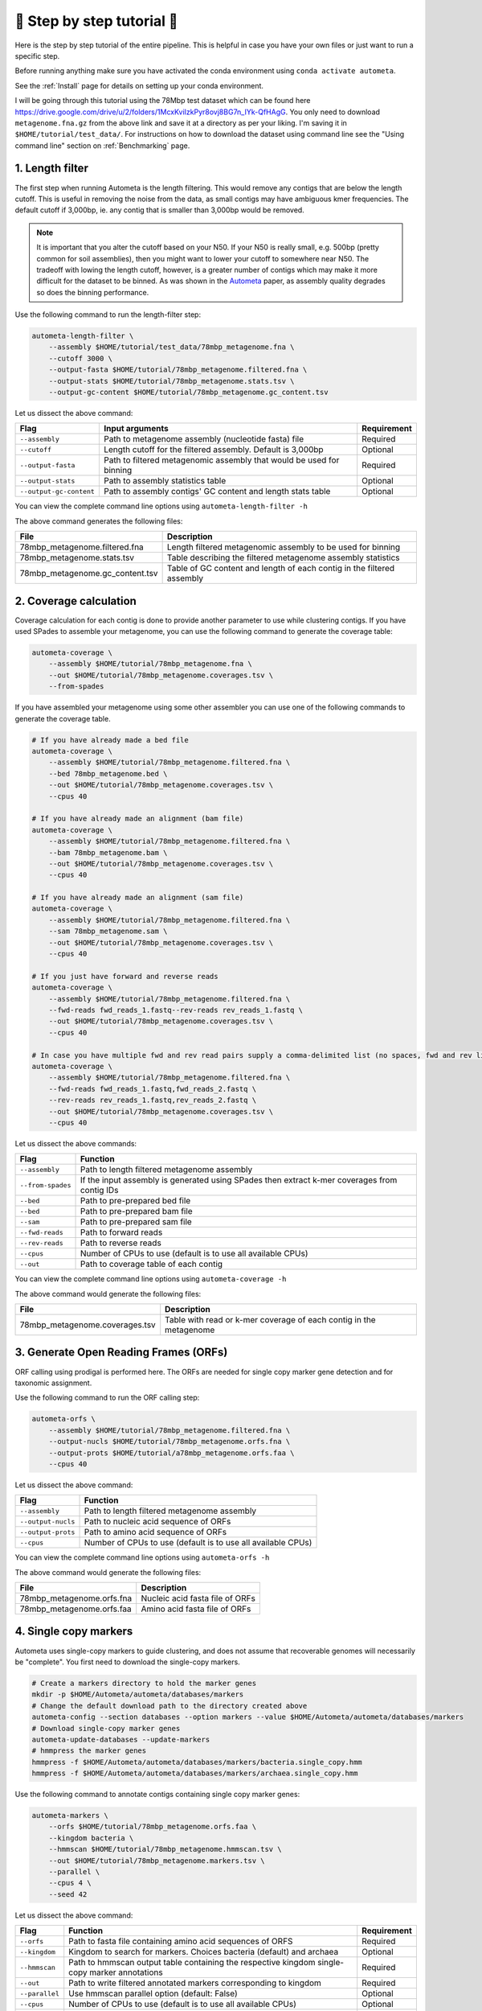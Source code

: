 ===========================
📓 Step by step tutorial 📓
===========================

Here is the step by step tutorial of the entire pipeline. This is helpful in case you have your own files or just want to run a specific step.

Before running anything make sure you have activated the conda environment using
``conda activate autometa``.

See the :ref:`Install` page for details on setting up your conda environment.

I will be going through this tutorial using the 78Mbp test dataset which can be found here `<https://drive.google.com/drive/u/2/folders/1McxKviIzkPyr8ovj8BG7n_IYk-QfHAgG>`_.
You only need to download ``metagenome.fna.gz`` from the above link and save it at a directory as per your liking. I'm saving it in ``$HOME/tutorial/test_data/``.
For instructions on how to download the dataset using command line see the "Using command line" section on :ref:`Benchmarking` page.

1. Length filter
----------------

The first step when running Autometa is the length filtering. This would remove any contigs that are below the length cutoff. This is useful in removing the noise from the data,
as small contigs may have ambiguous kmer frequencies. The default cutoff if 3,000bp, ie. any contig that is smaller than 3,000bp would be removed.

.. note::
    It is important that you alter the cutoff based on your N50. If your N50 is really small, e.g. 500bp (pretty common for soil assemblies),
    then you might want to lower your cutoff to somewhere near N50. The tradeoff with lowing the length cutoff, however, is a greater number of
    contigs which may make it more difficult for the dataset to be binned. As was shown in the `Autometa <https://academic.oup.com/nar/article/47/10/e57/5369936>`_ paper,
    as assembly quality degrades so does the binning performance.

Use the following command to run the length-filter step:

.. code-block:: bash

    autometa-length-filter \
        --assembly $HOME/tutorial/test_data/78mbp_metagenome.fna \
        --cutoff 3000 \
        --output-fasta $HOME/tutorial/78mbp_metagenome.filtered.fna \
        --output-stats $HOME/tutorial/78mbp_metagenome.stats.tsv \
        --output-gc-content $HOME/tutorial/78mbp_metagenome.gc_content.tsv

Let us dissect the above command:

+-------------------------+----------------------------------------------------------------------+-------------+
| Flag                    |                            Input arguments                           | Requirement |
+=========================+======================================================================+=============+
| ``--assembly``          | Path to metagenome assembly (nucleotide fasta) file                  | Required    |
+-------------------------+----------------------------------------------------------------------+-------------+
| ``--cutoff``            | Length cutoff for the filtered assembly. Default is 3,000bp          | Optional    |
+-------------------------+----------------------------------------------------------------------+-------------+
| ``--output-fasta``      | Path to filtered metagenomic assembly that would be used for binning | Required    |
+-------------------------+----------------------------------------------------------------------+-------------+
| ``--output-stats``      | Path to assembly statistics table                                    | Optional    |
+-------------------------+----------------------------------------------------------------------+-------------+
| ``--output-gc-content`` | Path to assembly contigs' GC content and length stats table          | Optional    |
+-------------------------+----------------------------------------------------------------------+-------------+

You can view the complete command line options using ``autometa-length-filter -h``

The above command generates the following files:

+---------------------------------+------------------------------------------------------------------------+
| File                            | Description                                                            |
+=================================+========================================================================+
| 78mbp_metagenome.filtered.fna   | Length filtered metagenomic assembly to be used for binning            |
+---------------------------------+------------------------------------------------------------------------+
| 78mbp_metagenome.stats.tsv      | Table describing the filtered metagenome assembly statistics           |
+---------------------------------+------------------------------------------------------------------------+
| 78mbp_metagenome.gc_content.tsv | Table of GC content and length of each contig in the filtered assembly |
+---------------------------------+------------------------------------------------------------------------+

.. _coverage-calculation:

2. Coverage calculation
-----------------------

Coverage calculation for each contig is done to provide another parameter to use while clustering contigs.
If you have used SPades to assemble your metagenome, you can use the following command to generate the coverage table:

.. code-block:: bash

    autometa-coverage \
        --assembly $HOME/tutorial/78mbp_metagenome.fna \
        --out $HOME/tutorial/78mbp_metagenome.coverages.tsv \
        --from-spades

If you have assembled your metagenome using some other assembler you can use one of the following commands to generate the coverage table.

.. code-block:: bash

    # If you have already made a bed file
    autometa-coverage \
        --assembly $HOME/tutorial/78mbp_metagenome.filtered.fna \
        --bed 78mbp_metagenome.bed \
        --out $HOME/tutorial/78mbp_metagenome.coverages.tsv \
        --cpus 40

    # If you have already made an alignment (bam file)
    autometa-coverage \
        --assembly $HOME/tutorial/78mbp_metagenome.filtered.fna \
        --bam 78mbp_metagenome.bam \
        --out $HOME/tutorial/78mbp_metagenome.coverages.tsv \
        --cpus 40

    # If you have already made an alignment (sam file)
    autometa-coverage \
        --assembly $HOME/tutorial/78mbp_metagenome.filtered.fna \
        --sam 78mbp_metagenome.sam \
        --out $HOME/tutorial/78mbp_metagenome.coverages.tsv \
        --cpus 40

    # If you just have forward and reverse reads
    autometa-coverage \
        --assembly $HOME/tutorial/78mbp_metagenome.filtered.fna \
        --fwd-reads fwd_reads_1.fastq--rev-reads rev_reads_1.fastq \
        --out $HOME/tutorial/78mbp_metagenome.coverages.tsv \
        --cpus 40

    # In case you have multiple fwd and rev read pairs supply a comma-delimited list (no spaces, fwd and rev lists should be in the same order)
    autometa-coverage \
        --assembly $HOME/tutorial/78mbp_metagenome.filtered.fna \
        --fwd-reads fwd_reads_1.fastq,fwd_reads_2.fastq \
        --rev-reads rev_reads_1.fastq,rev_reads_2.fastq \
        --out $HOME/tutorial/78mbp_metagenome.coverages.tsv \
        --cpus 40

Let us dissect the above commands:

+-------------------+----------------------------------------------------------------------------------------------+
| Flag              | Function                                                                                     |
+===================+==============================================================================================+
| ``--assembly``    | Path to length filtered metagenome assembly                                                  |
+-------------------+----------------------------------------------------------------------------------------------+
| ``--from-spades`` | If the input assembly is generated using SPades then extract k-mer coverages from contig IDs |
+-------------------+----------------------------------------------------------------------------------------------+
| ``--bed``         | Path to pre-prepared bed file                                                                |
+-------------------+----------------------------------------------------------------------------------------------+
| ``--bed``         | Path to pre-prepared bam file                                                                |
+-------------------+----------------------------------------------------------------------------------------------+
| ``--sam``         | Path to pre-prepared sam file                                                                |
+-------------------+----------------------------------------------------------------------------------------------+
| ``--fwd-reads``   | Path to forward reads                                                                        |
+-------------------+----------------------------------------------------------------------------------------------+
| ``--rev-reads``   | Path to reverse reads                                                                        |
+-------------------+----------------------------------------------------------------------------------------------+
| ``--cpus``        | Number of CPUs to use (default is to use all available CPUs)                                 |
+-------------------+----------------------------------------------------------------------------------------------+
| ``--out``         | Path to coverage table of each contig                                                        |
+-------------------+----------------------------------------------------------------------------------------------+

You can view the complete command line options using ``autometa-coverage -h``

The above command would generate the following files:

+--------------------------------+--------------------------------------------------------------------+
| File                           | Description                                                        |
+================================+====================================================================+
| 78mbp_metagenome.coverages.tsv | Table with read or k-mer coverage of each contig in the metagenome |
+--------------------------------+--------------------------------------------------------------------+

3. Generate Open Reading Frames (ORFs)
--------------------------------------

ORF calling using prodigal is performed here. The ORFs are needed for single copy marker gene detection and for taxonomic assignment.

Use the following command to run the ORF calling step:

.. code-block:: bash

    autometa-orfs \
        --assembly $HOME/tutorial/78mbp_metagenome.filtered.fna \
        --output-nucls $HOME/tutorial/78mbp_metagenome.orfs.fna \
        --output-prots $HOME/tutorial/a78mbp_metagenome.orfs.faa \
        --cpus 40

Let us dissect the above command:

+--------------------+--------------------------------------------------------------+
| Flag               | Function                                                     |
+====================+==============================================================+
| ``--assembly``     | Path to length filtered metagenome assembly                  |
+--------------------+--------------------------------------------------------------+
| ``--output-nucls`` | Path to nucleic acid sequence of ORFs                        |
+--------------------+--------------------------------------------------------------+
| ``--output-prots`` | Path to amino acid sequence of ORFs                          |
+--------------------+--------------------------------------------------------------+
| ``--cpus``         | Number of CPUs to use (default is to use all available CPUs) |
+--------------------+--------------------------------------------------------------+

You can view the complete command line options using ``autometa-orfs -h``

The above command would generate the following files:

+---------------------------+---------------------------------+
| File                      | Description                     |
+===========================+=================================+
| 78mbp_metagenome.orfs.fna | Nucleic acid fasta file of ORFs |
+---------------------------+---------------------------------+
| 78mbp_metagenome.orfs.faa | Amino acid fasta file of ORFs   |
+---------------------------+---------------------------------+

4. Single copy markers
----------------------

Autometa uses single-copy markers to guide clustering, and does not assume that recoverable genomes will necessarily be "complete". You first need to download the single-copy markers.

.. code-block:: bash

    # Create a markers directory to hold the marker genes
    mkdir -p $HOME/Autometa/autometa/databases/markers
    # Change the default download path to the directory created above
    autometa-config --section databases --option markers --value $HOME/Autometa/autometa/databases/markers
    # Download single-copy marker genes
    autometa-update-databases --update-markers
    # hmmpress the marker genes
    hmmpress -f $HOME/Autometa/autometa/databases/markers/bacteria.single_copy.hmm
    hmmpress -f $HOME/Autometa/autometa/databases/markers/archaea.single_copy.hmm

Use the following command to annotate contigs containing single copy marker genes:

.. code-block:: bash

    autometa-markers \
        --orfs $HOME/tutorial/78mbp_metagenome.orfs.faa \
        --kingdom bacteria \
        --hmmscan $HOME/tutorial/78mbp_metagenome.hmmscan.tsv \
        --out $HOME/tutorial/78mbp_metagenome.markers.tsv \
        --parallel \
        --cpus 4 \
        --seed 42

Let us dissect the above command:

+----------------+-----------------------------------------------------------------------------------------------+-------------+
| Flag           | Function                                                                                      | Requirement |
+================+===============================================================================================+=============+
| ``--orfs``     | Path to fasta file containing amino acid sequences of ORFS                                    | Required    |
+----------------+-----------------------------------------------------------------------------------------------+-------------+
| ``--kingdom``  | Kingdom to search for markers. Choices bacteria (default) and archaea                         | Optional    |
+----------------+-----------------------------------------------------------------------------------------------+-------------+
| ``--hmmscan``  | Path to hmmscan output table containing the respective kingdom single-copy marker annotations | Required    |
+----------------+-----------------------------------------------------------------------------------------------+-------------+
| ``--out``      | Path to write filtered annotated markers corresponding to kingdom                             | Required    |
+----------------+-----------------------------------------------------------------------------------------------+-------------+
| ``--parallel`` | Use hmmscan parallel option (default: False)                                                  | Optional    |
+----------------+-----------------------------------------------------------------------------------------------+-------------+
| ``--cpus``     | Number of CPUs to use (default is to use all available CPUs)                                  | Optional    |
+----------------+-----------------------------------------------------------------------------------------------+-------------+
| ``--seed``     | Seed to set random state for hmmscan. (default: 42)                                           | Optional    |
+----------------+-----------------------------------------------------------------------------------------------+-------------+

You can view the complete command line options using ``autometa-markers -h``

The above command would generate the following files:

+------------------------------+---------------------------------------------------------------------------------------+
| File                         | Description                                                                           |
+==============================+=======================================================================================+
| 78mbp_metagenome.hmmscan.tsv | hmmscan output table containing the respective kingdom single-copy marker annotations |
+------------------------------+---------------------------------------------------------------------------------------+
| 78mbp_metagenome.markers.tsv | Annotated marker table corresponding to the particular kingdom                        |
+------------------------------+---------------------------------------------------------------------------------------+

5. Taxonomy assignment
----------------------

5.1 BLASTP
^^^^^^^^^^

Autometa assigns a taxonomic rank to each contig and then takes only the contig belonging to the specified kingdom (either bacteria or archaea) for binning.
We found that in host-associated metagenomes, this step vastly improves the binning performance of Autometa (and other pipelines) because less eukaryotic
or viral contigs will be binned into bacterial bins.

The first step for contig taxonomy assignment is a local alignment search of the ORFs against a reference database. This can be accelerated using `diamond <https://github.com/bbuchfink/diamond>`_.

Create a diamond formatted database of the NCBI non-redundant (nr) protein database.

.. code-block:: bash

    diamond makedb --in $HOME/Autometa/autometa/databases/ncbi/nr --db $HOME/Autometa/autometa/databases/ncbi/nr -p 40

Breaking down the above command:

+------+--------------------------------------+
| Flag | Function                             |
+======+======================================+
| --in | Path to nr database                  |
+------+--------------------------------------+
| --db | Path to diamond formated nr database |
+------+--------------------------------------+
| -p   | Number of processors to use          |
+------+--------------------------------------+

Run diamond blastp using the following command:

.. code-block:: bash

    diamond blastp \
        --query $HOME/tutorial/78mbp_metagenome.orfs.faa \
        --db $HOME/Autometa/autometa/databases/ncbi/nr.dmnd \
        --evalue 1e-5 \
        --max-target-seqs 200 \
        --threads 40 \
        --outfmt 6 \
        --out $HOME/tutorial/78mbp_metagenome.blastp.tsv

Breaking down the above command:

+-------------------+-----------------------------------------------------------------------+
| Flag              | Function                                                              |
+===================+=======================================================================+
| --query           | Path to query sequence. Here, amino acid sequence of ORFs             |
+-------------------+-----------------------------------------------------------------------+
| --db              | Path to diamond formatted nr database                                 |
+-------------------+-----------------------------------------------------------------------+
| --evalue          | Maximum expected value to report an alignment                         |
+-------------------+-----------------------------------------------------------------------+
| --max-target-seqs | Maximum number of target sequences per query to report alignments for |
+-------------------+-----------------------------------------------------------------------+
| --threads         | Number of processors to use                                           |
+-------------------+-----------------------------------------------------------------------+
| --outfmt          | Output format of BLASTP results                                       |
+-------------------+-----------------------------------------------------------------------+
| --out             | Path to BLASTP results                                                |
+-------------------+-----------------------------------------------------------------------+

To see the complete list of acceptable output formats see Diamond `GitHub Wiki <https://github.com/bbuchfink/diamond/wiki/3.-Command-line-options#output-options>`__. A complete list of all command line options for Diamond can be found on its `GitHub Wiki <https://github.com/bbuchfink/diamond/wiki/3.-Command-line-options>`__.

.. note::
    Autometa only parses output format 6 provided above as: ``--outfmt 6``

The above command would generate the blastP table (``78mbp_metagenome.blastp.tsv``) in output format 6

5.2 Lowest Common Ancestor (LCA)
^^^^^^^^^^^^^^^^^^^^^^^^^^^^^^^^

The second step in taxon assignment is finding out the lowest common ancestor (LCA). The lowest common ancestor refers to the ORF most closely associated with other given ORFs parsed from a BLAST query that is lowest on the tree of life. This step uses the blastp results generated in the previous step to generate a table having the LCA of each ORF. As a default only the blast hits which are within 10% of the top bitscore are used.

Use the following command to get the LCA of each ORF:

.. code-block:: bash

    autometa-taxonomy-lca \
        --blast $HOME/tutorial/78mbp_metagenome.blastp.tsv \
        --dbdir $HOME/Autometa/autometa/databases/ncbi/ \
        --lca-output $HOME/tutorial/78mbp_metagenome.lca.tsv \
        --sseqid2taxid-output $HOME/tutorial/78mbp_metagenome.lca.sseqid2taxid.tsv \
        --lca-error-taxids $HOME/tutorial/78mbp_metagenome.lca.errorTaxids.tsv

Let us dissect the above command:

+---------------------------+-------------------------------------------------------------------------------------------+----------------+
| Parameter                 | Function                                                                                  | Required (Y/N) |
+===========================+===========================================================================================+================+
| ``--blast``               | Path to diamond blastp output                                                             | Y              |
+---------------------------+-------------------------------------------------------------------------------------------+----------------+
| ``--dbdir``               | Path to NCBI databases directory                                                          | Y              |
+---------------------------+-------------------------------------------------------------------------------------------+----------------+
| ``--lca-output``          | Path to write lca output                                                                  | Y              |
+---------------------------+-------------------------------------------------------------------------------------------+----------------+
| ``--sseqid2taxid-output`` | Path to write qseqids sseqids to taxids translations table                                | N              |
+---------------------------+-------------------------------------------------------------------------------------------+----------------+
| ``--lca-error-taxids``    | Path to write table of blast table qseqids that were assigned root due to a missing taxid | N              |
+---------------------------+-------------------------------------------------------------------------------------------+----------------+

You can view the complete command line options using ``autometa-taxonomy-lca -h``

The above command would generate a table (``78mbp_metagenome.lca.tsv``) having the name, rank and taxid of the LCA for each ORF.

5.3 Majority vote
^^^^^^^^^^^^^^^^^

The next step in taxon assignment is doing a modified majority vote to decide the taxonomy of each contig. This was developed to help minimize the effect of horizontal gene transfer (HGT). Briefly, the voting system helps assign the correct taxonomy to the contig from its component ORF classification. Even with highly divergent ORFs this allows for accurate kingdom level classification, enabling us to remove any eukaryotic contaminants or host DNA.

You can run the majority vote step using the following command:

.. code-block:: bash

    autometa-taxonomy-majority-vote \
        --lca $HOME/tutorial/78mbp_metagenome.lca.tsv \
        --output $HOME/tutorial/78mbp_metagenome.votes.tsv \
        --dbdir $HOME/Autometa/autometa/databases/ncbi/

Let us dissect the above command:

+----------+-----------------------------------+
| Flag     | Function                          |
+==========+===================================+
| --lca    | Path to LCA table                 |
+----------+-----------------------------------+
| --output | Path to write majority vote table |
+----------+-----------------------------------+
| --dbdir  | Path to ncbi database directory   |
+----------+-----------------------------------+

You can view the complete command line options using ``autometa-taxonomy-majority-vote -h``

The above command would generate a table (``78mbp_metagenome.votes.tsv``) having the taxid of each contig identified as per majority vote.

5.4 Split kingdoms
^^^^^^^^^^^^^^^^^^

In this final step of taxon assignment we use the voted taxid of each contig to split the contigs in different kingdoms and write them as per the provided canonical rank.

.. code-block:: bash

    autometa-taxonomy \
        --votes $HOME/tutorial/78mbp_metagenome.votes.tsv \
        --output $HOME/tutorial/ \
        --assembly $HOME/tutorial/78mbp_metagenome.filtered.fna \
        --prefix 78mbp_metagenome \
        --split-rank-and-write superkingdom \
        --ncbi $HOME/Autometa/autometa/databases/ncbi/

Let us dissect the above command:

+----------------------------+--------------------------------------------------------------------------------+-------------+
| Flag                       | Function                                                                       | Requirement |
+============================+================================================================================+=============+
| ``--votes``                | Path to voted taxids table                                                     | Required    |
+----------------------------+--------------------------------------------------------------------------------+-------------+
| ``--output``               | Directory to output fasta files of split canonical ranks and taxonomy.tsv      | Required    |
+----------------------------+--------------------------------------------------------------------------------+-------------+
| ``--assembly``             | Path to filtered metagenome assembly                                           | Required    |
+----------------------------+--------------------------------------------------------------------------------+-------------+
| ``--prefix``               | prefix to use for each file written                                            | Optional    |
+----------------------------+--------------------------------------------------------------------------------+-------------+
| ``--split-rank-and-write`` | Split contigs by provided canonical-rank column then write to output directory | Optional    |
+----------------------------+--------------------------------------------------------------------------------+-------------+
| ``--ncbi``                 | Path to ncbi database directory                                                | Optional    |
+----------------------------+--------------------------------------------------------------------------------+-------------+

Other options available for ``--split-rank-and-write`` are phylum, class, order, family, genus and species

If --split-rank-and-write is specified then it will split contigs by provided canonical-rank column then write a file corresponding that rank. Eg. Bacteria.fasta, Archaea.fasta, etc for superkingdom.

You can view the complete command line options using ``autometa-taxonomy -h``

+-----------------------------------+------------------------------------------------------------------------------------------+
| File                              | Description                                                                              |
+===================================+==========================================================================================+
| 78mbp_metagenome.taxonomy.tsv     | Table with taxonomic classification of each contig                                       |
+-----------------------------------+------------------------------------------------------------------------------------------+
| 78mbp_metagenome.bacteria.fna     | Fasta file having the nucleic acid sequence of all bacterial contigs                     |
+-----------------------------------+------------------------------------------------------------------------------------------+
| 78mbp_metagenome.unclassified.fna | Fasta file having the nucleic acid sequence of all contigs unclassified at kingdom level |
+-----------------------------------+------------------------------------------------------------------------------------------+

In my case there are no non-bacterial contigs. For other datasets, ``autometa-taxonomy`` may produce other fasta files, for example Eukaryota.fasta and Viruses.fasta.

6. K-mer counting
-----------------

A k-mer (`ref <https://bioinfologics.github.io/post/2018/09/17/k-mer-counting-part-i-introduction/>`_) is just a sequence of k characters in a string (or nucleotides in a DNA sequence). It is known that contigs that belong to the same genome have similar k-mer composition (`ref1 <https://sfamjournals.onlinelibrary.wiley.com/doi/full/10.1111/j.1462-2920.2004.00624.x?sid=nlm%3Apubmed>`_ and `ref2 <https://genomebiology.biomedcentral.com/articles/10.1186/gb-2009-10-8-r85>`_) . Here, we compute k-mer frequencies of only the bacterial contigs.

This step does the following:

#. Create a k-mer count matrix of :math:`k^4/2` dimensions using the specified k-mer length
#. Normalization of the k-mer count matrix to a normalized k-mer frequency matrix
#. Reduce the dimensions of k-mer frequencies using principal component analysis (PCA).
#. Embed the PCA dimensions into two dimensions to allow the ease of visualization and manual binning of the contigs (see `ViZBin <https://microbiomejournal.biomedcentral.com/articles/10.1186/s40168-014-0066-1>`_ paper).

Use the following command to run the k-mer counting step:

.. code-block:: bash

    autometa-kmers \
        --fasta $HOME/tutorial/78mbp_metagenome.bacteria.fna \
        --kmers $HOME/tutorial/78mbp_metagenome.bacteria.kmers.tsv \
        --size 5 \
        --norm-method am_clr \
        --norm-output $HOME/tutorial/78mbp_metagenome.bacteria.kmers.normalized.tsv \
        --pca-dimensions 50 \
        --embedding-method bhsne \
        --embedding-output $HOME/tutorial/78mbp_metagenome.bacteria.kmers.embedded.tsv \
        --cpus 40 \
        --seed 42

Let us dissect the above command:

+------------------------+--------------------------------------------------------------------------------------------------------------------------+-------------+
| Flag                   | Input arguments                                                                                                          | Requirement |
+========================+==========================================================================================================================+=============+
| ``--fasta``            | Path to length filtered metagenome assembly                                                                              | Required    |
+------------------------+--------------------------------------------------------------------------------------------------------------------------+-------------+
| ``--kmers``            | Path to k-mer frequency table                                                                                            | Required    |
+------------------------+--------------------------------------------------------------------------------------------------------------------------+-------------+
| ``--size``             | k-mer size in bp (default 5bp)                                                                                           | Optional    |
+------------------------+--------------------------------------------------------------------------------------------------------------------------+-------------+
| ``--norm-output``      | Path to normalized k-mer table                                                                                           | Required    |
+------------------------+--------------------------------------------------------------------------------------------------------------------------+-------------+
| ``--norm-method``      | Normalization method to transform kmer counts prior to PCA and embedding (default am_clr). Choices : ilr, clr and am_clr | Optional    |
+------------------------+--------------------------------------------------------------------------------------------------------------------------+-------------+
| ``--pca-dimensions``   | Number of dimensions to reduce to PCA feature space after normalization and prior to embedding (default: 50)             | Optional    |
+------------------------+--------------------------------------------------------------------------------------------------------------------------+-------------+
| ``--embedding-output`` | Path to embedded k-mer table                                                                                             | Required    |
+------------------------+--------------------------------------------------------------------------------------------------------------------------+-------------+
| ``--embedding-method`` | Embedding method to reduce the k-mer frequencies. Choices: sksne, bhsne (default), umap, densmap and trimap.             | Optional    |
+------------------------+--------------------------------------------------------------------------------------------------------------------------+-------------+
| ``--cpus``             | Number of CPUs to use (default is to use all available CPUs)                                                             | Optional    |
+------------------------+--------------------------------------------------------------------------------------------------------------------------+-------------+
| ``--seed``             | Set random seed for dimension reduction determinism (default 42). Useful in replicating the results                      | Optional    |
+------------------------+--------------------------------------------------------------------------------------------------------------------------+-------------+

You can view the complete command line options using ``autometa-kmers -h``

The above command generates the following files:

+---------------------------------------+--------------------------------------------------------+
| File                                  | Description                                            |
+=======================================+========================================================+
| 78mbp_metagenome.kmers.tsv            | Table with raw k-mer counts of each contig             |
+---------------------------------------+--------------------------------------------------------+
| 78mbp_metagenome.kmers.normalized.tsv | Table with normalized k-mer frequencies of each contig |
+---------------------------------------+--------------------------------------------------------+
| 78mbp_metagenome.kmers.embedded.tsv   | Table with embedded k-mer frequencies of each contig   |
+---------------------------------------+--------------------------------------------------------+

.. _advanced-usage-kmers:

Advanced Usage
^^^^^^^^^^^^^^

In the command used above k-mer normalization is being done using Autometa's implementation of
the center log-ratio transform (am_clr). Other available normalization methods are isometric
log-ratio transform (ilr, scikit-bio implementation) and center log-ratio transform (clr, scikit-bio implementation).
Normalization method can be altered using the ``--norm-method`` flag.

In the above command k-mer embedding is being done using Barnes-Hut t-distributed Stochastic Neighbor Embedding (BH-tSNE).
Other embedding methods that are available are Uniform Manifold Approximation and Projection (UMAP), densMAP (a density-preserving tool based
on UMAP) and TriMap, a method that uses triplet constraints to form a low-dimensional embedding of a set of points.
Two implementations of BH-tSNE are available, ``bhsne`` and ``sksne`` corresponding to the tsne and scikit-learn libraries, respectively.
Embedding method can be altered using the ``--embedding-method`` flag.

Autometa uses a k-mer size of 5 and then embeds the resulting k-mer frequency table
into 50 PCA dimensions which are then reduced to two dimentions. k-mer size can be
altered using the ``--size`` flag, number of dimensions to reduce to PCA feature
space after normalization and prior to embedding can be altered using the ``--pca-dimensions``
flag and the number of dimensions of which to reduce k-mer frequencies can be altered using the ``--embedding-dimensions`` flag.

.. note::

    1. Even though ``bhsne`` and ``sksne`` are the same embedding method (but different implementations)
    they appear to give very different results. We recommend using the former.

    2. In case you put ``--pca-dimensions`` as zero then autometa will skip PCA.

7. Binning
-----------

This is the step where contigs are binned into genomes via clustering.
Autometa assesses genome bins by examining their completeness, purity,
GC content std.dev. and coverage std.dev. A taxonomy table may also used
to selectively iterate through contigs based on their profiled taxon.

This step does the following:

#. Optionally iterate through contigs based on taxonomy
#. Bin contigs based on embedded k-mer coordinates and coverage
#. Accept genome bins that pass the following metrics:
    #. Above completeness threshold (``default=20.0``)
    #. Above purity threshold (``default=95.0``)
    #. Below GC content standard deviation threshold (``default=5.0``)
    #. Below coverage standard deviation threshold (``default=25.0``)
#. Unbinned contigs will be re-binned until no more acceptable genome bins are yielded

If you include a taxonomy table Autometa will attempt to further partition the data based
on ascending taxonomic specificity (i.e. in the order superkingdom, phylum, class, order,
family, genus, species) when binning unclustered contigs from a previous attempt. We found
that this is mainly useful if you have a highly complex metagenome (lots of species), or
you have several related species at similar coverage level.

Use the following command to perform binning:

.. code-block:: bash

    autometa-binning \
        --kmers $HOME/tutorial/78mbp_metagenome.bacteria.kmers.embedded.tsv \
        --coverages $HOME/tutorial/78mbp_metagenome.coverages.tsv \
        --gc-content $HOME/tutorial/78mbp_metagenome.gc_content.tsv \
        --markers $HOME/tutorial/78mbp_metagenome.markers.tsv \
        --clustering-method dbscan \
        --completeness 20 \
        --purity 90 \
        --cov-stddev-limit 25 \
        --gc-stddev-limit 5 \
        --taxonomy $HOME/tutorial/78mbp_metagenome.taxonomy.tsv \
        --output-binning $HOME/tutorial/78mbp_metagenome.binning.tsv \
        --output-main $HOME/tutorial/78mbp_metagenome.main.tsv \
        --starting-rank superkingdom \
        --rank-filter superkingdom
        --rank-name-filter bacteria

Let us dissect the above command:

+-------------------------+-----------------------------------------------------------------------------------------+-------------+
| Flag                    | Function                                                                                | Requirement |
+=========================+=========================================================================================+=============+
| ``--kmers``             | Path to embedded k-mer frequencies table                                                | Required    |
+-------------------------+-----------------------------------------------------------------------------------------+-------------+
| ``--coverages``         | Path to metagenome coverages table                                                      | Required    |
+-------------------------+-----------------------------------------------------------------------------------------+-------------+
| ``--gc-content``        | Path to metagenome GC contents table                                                    | Required    |
+-------------------------+-----------------------------------------------------------------------------------------+-------------+
| ``--markers``           | Path to Autometa annotated markers table                                                | Required    |
+-------------------------+-----------------------------------------------------------------------------------------+-------------+
| ``--output-binning``    | Path to write Autometa binning results                                                  | Required    |
+-------------------------+-----------------------------------------------------------------------------------------+-------------+
| ``--output-main``       | Path to write Autometa main table                                                       | Required    |
+-------------------------+-----------------------------------------------------------------------------------------+-------------+
| ``--clustering-method`` | Clustering algorithm to use for recursive binning. Choices dbscan (default) and hdbscan | Optional    |
+-------------------------+-----------------------------------------------------------------------------------------+-------------+
| ``--completeness``      | completeness cutoff to retain cluster (default 20)                                      | Optional    |
+-------------------------+-----------------------------------------------------------------------------------------+-------------+
| ``--purity``            | purity cutoff to retain cluster (default 95)                                            | Optional    |
+-------------------------+-----------------------------------------------------------------------------------------+-------------+
| ``--cov-stddev-limit``  | coverage standard deviation limit to retain cluster (default 25)                        | Optional    |
+-------------------------+-----------------------------------------------------------------------------------------+-------------+
| ``--gc-stddev-limit``   | GC content standard deviation limit to retain cluster (default 5)                       | Optional    |
+-------------------------+-----------------------------------------------------------------------------------------+-------------+
| ``--taxonomy``          | Path to Autometa assigned taxonomies table                                              | Required    |
+-------------------------+-----------------------------------------------------------------------------------------+-------------+
| ``--starting-rank``     | Canonical rank at which to begin subsetting taxonomy (default: superkingdom)            | Optional    |
+-------------------------+-----------------------------------------------------------------------------------------+-------------+
| ``--domain``            | Kingdom to consider. Choices bacteria (default) and archaea                             | Optional    |
+-------------------------+-----------------------------------------------------------------------------------------+-------------+

You can view the complete command line options using ``autometa-binning -h``

The above command generates the following files:

#. ``78mbp_metagenome.binning.tsv`` contains the final binning results along with a few more metrics regarding each genome bin.
#. ``78mbp_metagenome.main.tsv`` which contains the feature table that was utilized during the genome binning process as well as the corresponding output predictions.

The following table describes each column for the resulting binning outputs. We'll start with the columns present in ``78mbp_metagenome.binning.tsv``
then describe the additional columns that are present in ``78mbp_metagenome.main.tsv``.

+-------------------+------------------------------------------------------------------------------------------------------------------------+
| Column            | Description                                                                                                            |
+===================+========================================================================================================================+
| Contig            | Name of the contig in the input fasta file                                                                             |
+-------------------+------------------------------------------------------------------------------------------------------------------------+
| Cluster           | Genome bin assigned by autometa to the contig                                                                          |
+-------------------+------------------------------------------------------------------------------------------------------------------------+
| Completeness      | Estimated completeness of the Genome bin, based on single-copy marker genes                                            |
+-------------------+------------------------------------------------------------------------------------------------------------------------+
| Purity            | Estimated purity of the Genome bin, based on the number of single-copy marker genes that are duplicated in the cluster |
+-------------------+------------------------------------------------------------------------------------------------------------------------+
| coverage_stddev   | Coverage standard deviation of the Genome bin                                                                          |
+-------------------+------------------------------------------------------------------------------------------------------------------------+
| gc_content_stddev | GC content standard deviation of the Genome bin                                                                        |
+-------------------+------------------------------------------------------------------------------------------------------------------------+

In addition to the above columns ``78mbp_metagenome.main.tsv`` file has the following additional columns:

+--------------+-------------------------------------------------+
| Column       | Description                                     |
+==============+=================================================+
| Coverage     | Estimated coverage of the contig                |
+--------------+-------------------------------------------------+
| gc_content   | Estimated GC content of the contig              |
+--------------+-------------------------------------------------+
| length       | Estimated length of the contig                  |
+--------------+-------------------------------------------------+
| species      | Assigned taxonomic species for the contig       |
+--------------+-------------------------------------------------+
| genus        | Assigned taxonomic genus for the contig         |
+--------------+-------------------------------------------------+
| family       | Assigned taxonomic family for the contig        |
+--------------+-------------------------------------------------+
| order        | Assigned taxonomic order for the contig         |
+--------------+-------------------------------------------------+
| class        | Assigned taxonomic class for the contig         |
+--------------+-------------------------------------------------+
| phylum       | Assigned taxonomic phylum for the contig        |
+--------------+-------------------------------------------------+
| superkingdom | Assigned taxonomic superkingdom for the contig  |
+--------------+-------------------------------------------------+
| taxid        | Assigned NCBI taxonomy ID number for the contig |
+--------------+-------------------------------------------------+
| x_1          | The first coordinate after dimension reduction  |
+--------------+-------------------------------------------------+
| x_2          | The second coordinate after dimension reduction |
+--------------+-------------------------------------------------+

You can attempt to improve your genome bins with an unclustered recruitment step which uses features from existing genome bins to recruit unbinned contigs. Alternatively you can use these initial genome bin predictions and continue to the :ref:`Examining Results` section.

.. _advanced-usage-binning:

Advanced Usage
^^^^^^^^^^^^^^

.. code-block::

    Completeness = Number of single copy marker genes present just once / Total number of single copy marker genes

    Purity = Number of single copy marker genes present more than once / Total number of single copy marker genes

These are default parameters that autometa uses to accept clusters are 20% complete, 95% pure, below 25% coverage standard deviation
and below 5% GC content standard deviation. These parameters can be altered using the flags, ``--completeness``, ``--purity``, ``--cov-stddev-limit`` and ``--gc-stddev-limit``.

There are two binning algorithms to chose from Density-Based Spatial Clustering of Applications with Noise (`DBSCAN <https://scikit-learn.org/stable/modules/generated/sklearn.cluster.DBSCAN.html>`_)
and Hierarchical Density-Based Spatial Clustering of Applications with Noise (`HDBSCAN <https://hdbscan.readthedocs.io/en/latest/index.html>`_). The default is DBSCAN.

It is important to note that if recursively binning with taxonomy, only contigs at the specific taxonomic rank are analyzed and once the binning algorithm has moved on to the next rank, these
are not considered until they fall under another taxonomic rank under consideration. I.e. Iterate through phyla. Contig of one phylum is only considered for that phylum then not
for the rest of the phyla. If it is still unbinned at Class rank, then it will be considered only at its respective Class's class. The taxonomic rank to start the binning
from can be changed using the ``--starting-rank`` flag. The default is ``superkingdom``.

8. Unclustered recruitment (Optional)
-------------------------------------

An unclustered recruitment step which uses features from existing genome bins is used to classify the unbinned contigs to the genome bins that we have produced. This step is optional and the results should be verified (see Note below) before proceeding with these results.

.. note::
    The machine learning step has been observed to bin contigs that do not necessary belong to the predicted genome. Careful inspection of coverage and taxonomy should be done before proceeding with these results.

Use the following command to run the unclustered recruitment step:

.. code-block:: bash

    autometa-unclustered-recruitment \
        --kmers $HOME/tutorial/78mbp_metagenome.bacteria.kmers.normalized.tsv \
        --coverage $HOME/tutorial/78mbp_metagenome.coverages.tsv \
        --binning $HOME/tutorial/78mbp_metagenome.binning.tsv \
        --markers $HOME/tutorial/78mbp_metagenome.markers.tsv \
        --taxonomy $HOME/tutorial/78mbp_metagenome.taxonomy.tsv \
        --output-binning $HOME/tutorial/78mbp_metagenome.recruitment.tsv \
        --output-main $HOME/tutorial/78mbp_metagenome.recruitment.main.tsv \
        --classifier decision_tree \
        --seed 42

Let us dissect the above command:

+----------------------+-------------------------------------------------------------------------------------------------+-------------+
| Flag                 | Function                                                                                        | Requirement |
+======================+=================================================================================================+=============+
| ``--kmers``          | Path to normalized k-mer frequencies table                                                      | Required    |
+----------------------+-------------------------------------------------------------------------------------------------+-------------+
| ``--coverages``      | Path to metagenome coverages table                                                              | Required    |
+----------------------+-------------------------------------------------------------------------------------------------+-------------+
| ``--binning``        | Path to autometa binning output                                                                 | Required    |
+----------------------+-------------------------------------------------------------------------------------------------+-------------+
| ``--markers``        | Path to Autometa annotated markers table                                                        | Required    |
+----------------------+-------------------------------------------------------------------------------------------------+-------------+
| ``--taxonomy``       | Path to taxonomy table                                                                          | Required    |
+----------------------+-------------------------------------------------------------------------------------------------+-------------+
| ``--output-binning`` | Path to write Autometa unclustered recruitment table                                            | Required    |
+----------------------+-------------------------------------------------------------------------------------------------+-------------+
| ``--output-main``    | Path to write Autometa main table used during/after unclustered recruitment                     | Required    |
+----------------------+-------------------------------------------------------------------------------------------------+-------------+
| ``--classifier``     | classifier to use for recruitment of contigs. Choices decision_tree (default) and random_forest | Optional    |
+----------------------+-------------------------------------------------------------------------------------------------+-------------+
| ``--seed``           | Seed to use for RandomState when initializing classifiers (default: 42)                         | Optional    |
+----------------------+-------------------------------------------------------------------------------------------------+-------------+

You can view the complete command line options using ``autometa-unclustered-recruitment -h``

The above command would generate ``78mbp_metagenome.recruitment.tsv`` and ``78mbp_metagenome.recruitment.main.tsv``.

``78mbp_metagenome.recruitment.tsv`` contains the final predictions of ``autometa-unclustered-recruitment``. ``78mbp_metagenome.recruitment.main.tsv`` is the feature table with corresponding predictions utilized during/after the unclustered recruitment algorithm. This represents unbinned contigs with their respective annotations and output predictions of their recruitment into a genome bin. The taxonomic features have been encoded using “one-hot encoding” or a presence/absence matrix where each column is a canonical taxonomic rank and its respective value for each row represents its presence or absence. Presence and absence are denoted with 1 and 0, respectively. Hence ‘one-hot’ encoding being an encoding of presence and absence of the respective annotation type. In our case taxonomic designation.

The ``78mbp_metagenome.recruitment.tsv`` file contains the following columns:

+-------------------+----------------------------------------------------------------------------------+
| Column            | Description                                                                      |
+===================+==================================================================================+
| contig            | Name of the contig in the input fasta file                                       |
+-------------------+----------------------------------------------------------------------------------+
| cluster           | Genome bin assigned by autometa to the contig                                    |
+-------------------+----------------------------------------------------------------------------------+
| recruited_cluster | Genome bin assigned by autometa to the contig after unclustered recruitment step |
+-------------------+----------------------------------------------------------------------------------+

.. _advanced-usage-unclustered-recruitment:

Advanced Usage
^^^^^^^^^^^^^^

The clustering method for the unclustered recruitment step can be performed either using a decision tree classifier (default) or using a random forst algorithm. The choice of method can be selected using the  ``--classifier`` flag.
